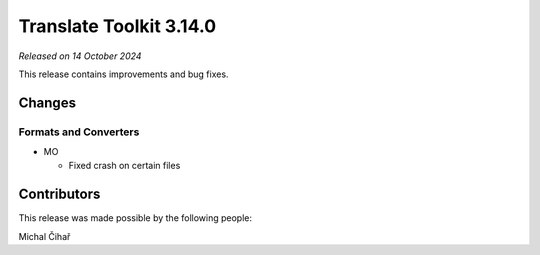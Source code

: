 Translate Toolkit 3.14.0
************************

*Released on 14 October 2024*

This release contains improvements and bug fixes.

Changes
=======

Formats and Converters
----------------------

- MO

  - Fixed crash on certain files

Contributors
============

This release was made possible by the following people:

Michal Čihař
